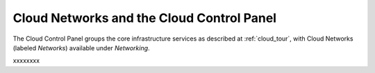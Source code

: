.. _cloudnetworks_GUI:

~~~~~~~~~~~~~~~~~~~~~~~~~~~~~~~~~~~~~~~~~~
Cloud Networks and the Cloud Control Panel
~~~~~~~~~~~~~~~~~~~~~~~~~~~~~~~~~~~~~~~~~~
The Cloud Control Panel groups the core infrastructure services 
as described at :ref:`cloud_tour`, 
with 
Cloud Networks (labeled *Networks*) 
available 
under *Networking*. 

.. image:: ../../screenshots/NetworkingGroup.png
   :alt: The Networking group includes Cloud Networks.   

xxxxxxxx